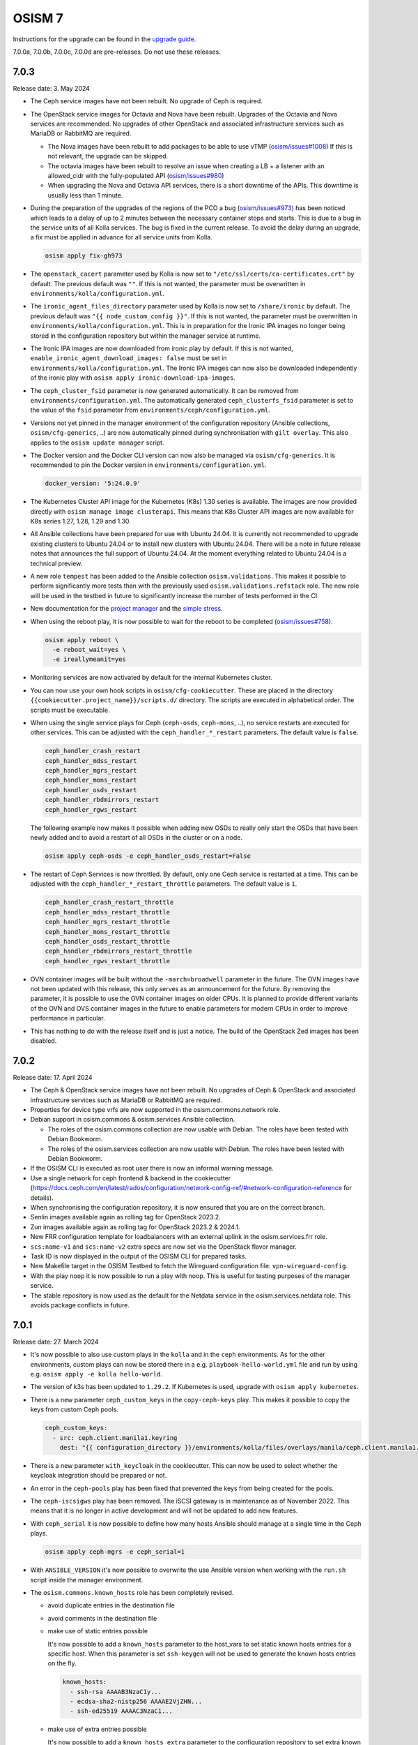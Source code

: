 =======
OSISM 7
=======

Instructions for the upgrade can be found in the `upgrade guide <https://osism.github.io/docs/guides/upgrade-guide/manager>`_.

7.0.0a, 7.0.0b, 7.0.0c, 7.0.0d are pre-releases. Do not use these releases.

7.0.3
=====

Release date: 3. May 2024

* The Ceph service images have not been rebuilt. No upgrade of Ceph is required.

* The OpenStack service images for Octavia and Nova have been rebuilt. Upgrades of the Octavia
  and Nova services are recommended. No upgrades of other OpenStack and associated
  infrastructure services such as MariaDB or RabbitMQ are required.

  * The Nova images have been rebuilt to add packages to be able to use vTMP (`osism/issues#1008 <https://github.com/osism/issues/issues/1008>`_)
    If this is not relevant, the upgrade can be skipped.

  * The octavia images have been rebuilt to resolve an issue when creating a LB + a listener
    with an allowed_cidr with the fully-populated API (`osism/issues#980 <https://github.com/osism/issues/issues/980>`_)

  * When upgrading the Nova and Octavia API services, there is a short downtime of the APIs.
    This downtime is usually less than 1 minute.

* During the preparation of the upgrades of the regions of the PCO a bug (`osism/issues#973 <https://github.com/osism/issues/issues/973>`_)
  has been noticed which leads to a delay of up to 2 minutes between the necessary container stops and starts.
  This is due to a bug in the service units of all Kolla services. The bug is fixed in the current release.
  To avoid the delay during an upgrade, a fix must be applied in advance for all service units from
  Kolla.

  .. code-block:: console

     osism apply fix-gh973

* The ``openstack_cacert`` parameter used by Kolla is now set to ``"/etc/ssl/certs/ca-certificates.crt"``
  by default. The previous default was ``""``. If this is not wanted, the parameter must be overwritten in
  ``environments/kolla/configuration.yml``.

* The ``ironic_agent_files_directory`` parameter used by Kolla is now set to ``/share/ironic`` by default.
  The previous default was ``"{{ node_custom_config }}"``. If this is not wanted, the parameter must be overwritten
  in ``environments/kolla/configuration.yml``. This is in preparation for the Ironic IPA images no longer being
  stored in the configuration repository but within the manager service at runtime.

* The Ironic IPA images are now downloaded from ironic play by default. If this is not wanted,
  ``enable_ironic_agent_download_images: false`` must be set in ``environments/kolla/configuration.yml``.
  The Ironic IPA images can now also be downloaded independently of the ironic play with ``osism apply ironic-download-ipa-images``.

* The ``ceph_cluster_fsid`` parameter is now generated automatically. It can be removed from ``environments/configuration.yml``.
  The automatically generated ``ceph_clusterfs_fsid`` parameter is set to the value of the ``fsid``
  parameter from ``environments/ceph/configuration.yml``.

* Versions not yet pinned in the manager environment of the configuration repository (Ansible collections, ``osism/cfg-generics``, ..)
  are now automatically pinned during synchronisation with ``gilt overlay``. This also applies to the
  ``osism update manager`` script.

* The Docker version and the Docker CLI version can now also be managed via ``osism/cfg-generics``.
  It is recommended to pin the Docker version in ``environments/configuration.yml``.

  .. code-block:: yaml

     docker_version: '5:24.0.9'

* The Kubernetes Cluster API image for the Kubernetes (K8s) 1.30 series is available. The images are now provided directly with
  ``osism manage image clusterapi``. This means that K8s Cluster API images are now available
  for K8s series 1.27, 1.28, 1.29 and 1.30.

* All Ansible collections have been prepared for use with Ubuntu 24.04. It is currently not recommended to
  upgrade existing clusters to Ubuntu 24.04 or to install new clusters with Ubuntu 24.04. There will be a note
  in future release notes that announces the full support of Ubuntu 24.04. At the moment everything related to Ubuntu
  24.04 is a technical preview.

* A new role ``tempest`` has been added to the Ansible collection ``osism.validations``. This makes it possible
  to perform significantly more tests than with the previously used ``osism.validations.refstack`` role. The new
  role will be used in the testbed in future to significantly increase the number of tests performed in the CI.

* New documentation for the `project manager <https://osism.tech/docs/guides/operations-guide/openstack/day2-operations/project-manager>`_
  and the `simple stress <https://osism.tech/docs/guides/operations-guide/openstack/day2-operations/simple-stress>`_.

* When using the reboot play, it is now possible to wait for the reboot to be completed (`osism/issues#758 <https://github.com/osism/issues/issues/758>`_).

  .. code-block:: console

     osism apply reboot \
       -e reboot_wait=yes \
       -e ireallymeanit=yes

* Monitoring services are now activated by default for the internal Kubernetes cluster.

* You can now use your own hook scripts in ``osism/cfg-cookiecutter``. These are placed in the directory
  ``{{cookiecutter.project_name}}/scripts.d/`` directory. The scripts are executed in alphabetical order.
  The scripts must be executable.

* When using the single service plays for Ceph (``ceph-osds``, ``ceph-mons``, ..), no service restarts
  are executed for other services. This can be adjusted with the ``ceph_handler_*_restart`` parameters.
  The default value is ``false``.

  .. code-block:: yaml

     ceph_handler_crash_restart
     ceph_handler_mdss_restart
     ceph_handler_mgrs_restart
     ceph_handler_mons_restart
     ceph_handler_osds_restart
     ceph_handler_rbdmirrors_restart
     ceph_handler_rgws_restart

  The following example now makes it possible when adding new OSDs to really only start the OSDs that
  have been newly added and to avoid a restart of all OSDs in the cluster or on a node.

  .. code-block:: console

     osism apply ceph-osds -e ceph_handler_osds_restart=False

* The restart of Ceph Services is now throttled. By default, only one Ceph service is restarted at a time.
  This can be adjusted with the ``ceph_handler_*_restart_throttle`` parameters. The default value is ``1``.

  .. code-block:: yaml

     ceph_handler_crash_restart_throttle
     ceph_handler_mdss_restart_throttle
     ceph_handler_mgrs_restart_throttle
     ceph_handler_mons_restart_throttle
     ceph_handler_osds_restart_throttle
     ceph_handler_rbdmirrors_restart_throttle
     ceph_handler_rgws_restart_throttle

* OVN container images will be built without the ``-march=broadwell`` parameter in the future. The OVN
  images have not been updated with this release, this only serves as an announcement for the future. By
  removing the parameter, it is possible to use the OVN container images on older CPUs. It is planned to
  provide different variants of the OVN and OVS container images in the future to enable parameters for
  modern CPUs in order to improve performance in particular.

* This has nothing to do with the release itself and is just a notice. The build of the OpenStack Zed images has been
  disabled.

7.0.2
=====

Release date: 17. April 2024

* The Ceph & OpenStack service images have not been rebuilt. No upgrades of Ceph & OpenStack and associated
  infrastructure services such as MariaDB or RabbitMQ are required.

* Properties for device type vrfs are now supported in the osism.commons.network role.

* Debian support in osism.commons & osism.services Ansible collection.

  * The roles of the osism.commons collection are now usable with Debian. The roles have been tested with Debian Bookworm.
  * The roles of the osism.services collection are now usable with Debian. The roles have been tested with Debian Bookworm.

* If the OSISM CLI is executed as root user there is now an informal warning message.

* Use a single network for ceph frontend & backend in the cookiecutter (https://docs.ceph.com/en/latest/rados/configuration/network-config-ref/#network-configuration-reference
  for details).

* When synchronising the configuration repository, it is now ensured that you are on the correct branch.

* Senlin images available again as rolling tag for OpenStack 2023.2.

* Zun images available again as rolling tag for OpenStack 2023.2 & 2024.1.

* New FRR configuration template for loadbalancers with an external uplink in the osism.services.frr role.

* ``scs:name-v1`` and ``scs:name-v2`` extra specs are now set via the OpenStack flavor manager.

* Task ID is now displayed in the output of the OSISM CLI for prepared tasks.

* New Makefile target in the OSISM Testbed to fetch the Wireguard configuration file: ``vpn-wireguard-config``.

* With the play ``noop`` it is now possible to run a play with noop. This is useful for testing purposes of the manager service.

* The stable repository is now used as the default for the Netdata service in the osism.services.netdata role. This avoids
  package conflicts in future.

7.0.1
=====

Release date: 27. March 2024

* It's now possible to also use custom plays in the ``kolla`` and in the ``ceph`` environments.
  As for the other environments, custom plays can now be stored there in a e.g. ``playbook-hello-world.yml``
  file and run by using e.g. ``osism apply -e kolla hello-world``.

* The version of k3s has been updated to ``1.29.2``. If Kubernetes is used, upgrade with
  ``osism apply kubernetes``.

* There is a new parameter ``ceph_custom_keys`` in the ``copy-ceph-keys`` play. This makes
  it possible to copy the keys from custom Ceph pools.

  .. code-block:: yaml

     ceph_custom_keys:
       - src: ceph.client.manila1.keyring
         dest: "{{ configuration_directory }}/environments/kolla/files/overlays/manila/ceph.client.manila1.keyring"

* There is a new parameter ``with_keycloak`` in the cookiecutter. This can now be used to
  select whether the keycloak integration should be prepared or not.

* An error in the ``ceph-pools`` play has been fixed that prevented the keys from being
  created for the pools.

* The ``ceph-iscsigws`` play has been removed. The iSCSI gateway is in maintenance as of
  November 2022. This means that it is no longer in active development and will not be
  updated to add new features.

* With ``ceph_serial`` it is now possible to define how many hosts Ansible should manage at a single time
  in the Ceph plays.

  .. code-block:: none

     osism apply ceph-mgrs -e ceph_serial=1

* With ``ANSIBLE_VERSION`` it's now possible to overwrite the use Ansible version when working with the ``run.sh``
  script inside the manager environment.

* The ``osism.commons.known_hosts`` role has been completely revised.

  * avoid duplicate entries in the destination file
  * avoid comments in the destination file
  * make use of static entries possible

    It's now possible to add a ``known_hosts`` parameter to the host_vars to
    set static known hosts entries for a specific host. When this parameter
    is set ``ssh-keygen`` will not be used to generate the known hosts entries
    on the fly.

    .. code-block:: yaml

       known_hosts:
         - ssh-rsa AAAAB3NzaC1y...
         - ecdsa-sha2-nistp256 AAAAE2VjZHN...
         - ssh-ed25519 AAAAC3NzaC1...

  * make use of extra entries possible

    It's now possible to add a ``known_hosts_extra`` parameter to the configuration
    repository to set extra known hosts entries.

    .. code-block:: yaml

       known_hosts_extra:
         - testbed-node-1.testbed.osism.xyz ssh-rsa AAAAB3Nza...
         - testbed-node-2.testbed.osism.xyz ssh-rsa AAAAB3Nza...

  * The Octavia images have been updated. If Octavia is used, an upgrade must be done
    with ``osism apply -a upgrade octavia``. We addressed the following issues.

    * Backport of https://review.opendev.org/c/openstack/octavia/+/896995 to fix errors
      when deleting LB with broken amphorae.

    * Bugfix for https://github.com/osism/issues/issues/890 (octavia (ovn) does
      not find existing subnet) by enabling the use of the custom CA for octavia
      user session queries with the following PR:
      https://github.com/osism/container-images-kolla/pull/412

7.0.0
=====

Release date: 20. March 2024

General notes
-------------

* Shortly before the release, `gilt <https://github.com/retr0h/gilt>`_
  made a major release which led to breaking changes. It is therefore important
  for the moment to install ``python-gilt < 2`` when synchronising the
  configuration repository against the generics. In the CI and within the container
  images, we currently use ``python-gilt == 1.2.3``. This is also the version that's
  currently installed in the container images and that's set in the ``requirements.txt``.

Deprecations
------------

* The role for deploying the Tang service (``osism.services.tang``) is deprecated in preparation for removal
  as it is currently not in a usable state. An attempt will be made to make the role usable until the next
  release. The same applies to Clevis integration via the ``osism.commons.clevis`` role.

Removals
--------

* The role for deploying the OpenLDAP service (``osism.services.openldap``) has been removed.

* The manager plays to control the Vault service (``seal``, ``unseal``, ..) have been removed as these tasks will
  be realized directly via the OSISM CLI (``osism set vault password``, ..) in the future.

* The role for deploying the Bird service (``osism.services.bird``) has been removed.

New features
------------

* With the ``osism manage image octavia`` command it is possible to rotate the Octavia Amphora image,
  which is rebuilt daily. Older images are deactivated. The old images must be removed manually after
  rotating the amphorae instances.

* With the ``osism manage image clusterapi`` command it is possible to import all currently stable Cluster
  API images (v1.27, v1.28, and v1.29). As soon as new minor or major versions are available, these are also
  imported. Old and no longer used versions must currently be removed manually.

* The persistence feature in Octavia can enabled with the new ``enable_octavia_jobboard`` parameter.
  The jobboard in Octavia is an `experimental feature <https://docs.openstack.org/octavia/latest/install/install-amphorav2.html>`_.
  It is not recommended to use it in production.

  .. code-block:: yaml

     enable_octavia_jobboard: "yes"

  This requires an additional database, which is only created when Octavia play is run in bootstrap mode
  first.

  .. code-block:: none

     osism apply -a bootstrap octavia

  The secret ``octavia_persistence_database_password`` (see above) must be added to
  ``environments/kolla/secrets.yml`` before.

* In preparation for the migration to Rook, the Rook operator is deployable on the internal Kubernetes
  cluster with ``osism apply rook``. The Rook operator is not yet used for the Ceph deployment. For the deployment
  of Ceph we still use the ceph-ansible project. For the next release a tool called ``rookify`` is planned to
  migrate the Ceph deployment from ceph-ansible to Rook.

* The roles of the osism.commons collection are now usable with CentOS 9. The roles have been tested with
  CentOS 9.

* The roles of the osism.services collection are now usable with CentOS 9. The roles have been tested with
  CentOS 9.

* With the openstack-resource-manager it is now possible to clean up orphaned amphora instances of Octavia
  or volumes that are stuck in the DELETING state.

* Kubernetes can now be deployed with k3s-ansible on the management plane and the control plane.

* It is now possible to manage the Ceph pools independently of ceph-osds Play using ceph-pools.

Upgrade notes
-------------

* The switch from classic queue mirroring and durable queues to quorum queues
  in RabbitMQ has not yet been tested and documented. This is planned for the
  next release. The switch is not yet recommended.

* The ``hosts_interface`` parameter is now set to ``internal_interface`` by default.

* The Keycloak deployment via Docker Compose, which was previously included
  as a technical preview, has been completely revised and is now deployed on
  Kubernetes. No migration from the old deployment via Docker Compose to the
  new deployment via Kubernetes has been prepared. If you are currently using
  the Keycloak service, do not upgrade the Keycloak service and contact us in
  advance.

* The Keystone role ``service`` is required by a number of OpenStack services. The
  role has been created automatically with new deployments for some time now. It is
  possible that this role is not yet available on older deployments and must be created
  once in preparation for the upgrade. You can check whether the role is available in
  the output of ``openstack --os-cloud admin role list``. If it does not exist, it can
  be created with ``openstack --os-cloud admin role create service``.

* The use of ProxySQL for MariaDB is now possible and it is possible to switch
  to it as part of the upgrade. It is not mandatory and there is no recommendation.
  The parameter ``enable_proxysql`` is added to ``environments/kolla/configuration.yml``
  for this purpose.

  .. code-block:: yaml

     enable_proxysql: yes

  The secrets listed below (``proxysql_admin_password``, ``proxysql_stats_password``,
  ``mariadb_monitor_password``) must also be added or changed.

  When migrating to ProxySQL, it is important to upgrade MariaDB first.

  When migrating to ProxySQL, it is important to perform the loadbalancer upgrade
  before all OpenStack service upgrades. To make sure that the OpenStack services
  continue to work after the upgrade when ProxySQL is enabled as part of the upgrade,
  the ProxySQL service must have been deployed first. The ProxySQL service is deployed
  with the loadbalancer play.

  It is possible that connectivity with the database may be interrupted for a short time
  during the migration. It is therefore recommended to carry out extensive tests on the
  staging environment in advance.

* The following secrets must be added in ``environments/kolla/secrets.yml``:

  .. code-block:: yaml

     octavia_persistence_database_password:  # generate with: pwgen 32 1
     prometheus_bcrypt_salt:                 # generate with: pwgen 22 1 <-- there's a 22
     prometheus_grafana_password:            # generate with: pwgen 32 1
     prometheus_password:                    # generate with: pwgen 32 1
     proxysql_admin_password:                # generate with: pwgen 32 1
     proxysql_stats_password:                # generate with: pwgen 32 1

* The parameter ``mariadb_monitoring_password`` in ``environments/kolla/secrets.yml``
  has to be renamed to ``mariadb_monitor_password``. If the parameter is not present,
  it is added.

  .. code-block:: yaml

     mariadb_monitor_password:     # generate with: pwgen 32 1

* The following parameters must be removed from the configuration repository from
  ``environments/kolla/configuration.yml``:

  .. code-block:: yaml

     ceph_nova_user: nova
     ceph_nova_keyring: ceph.client.nova.keyring

* Parameters for the Netbox service in ``environments/infrastructure/configuration.yml`` or
  ``secrets.yml`` must now also be added in ``environments/manager/configuration.yml`` or
  ``secrets.yml``. In an upcoming  release, the parameters can be removed from the
  infrastructure environment.

* The Ansible callback plugin ``osism.commons.still_alive`` is now available to avoid timeouts
  for long-running tasks. This currently has to be explicitly enabled in the Ansible configuration.
  This is done in the ``environments/ansible.cfg`` file in the configuration repository.
  The callback plugin is enabled by default in the future. After this change has been made, the
  update of the manager must be performed. A manager with a version before OSISM 7.0.0 cannot be
  longer used if this plugin is set in ``environments/ansible.cfg``.

  .. code-block:: ini

     [defaults]
     ...
     stdout_callback = osism.commons.still_alive

* In the inventory, the ``nova_backend`` parameter must be added to the host vars of
  compute nodes where local storage is used.

  .. code-block:: yaml

     nova_backend: default

* The SSL certificate file ``haproxy.pem`` is now available in a different location in the
  ``haproxy`` container. Previously it was stored under ``/etc/haproxy/haproxy.pem``. From
  now on it is stored under ``/etc/haproxy/certificates/haproxy.pem``. If you have customised
  the configuration for the haproxy service or use overlays for this, adjust the locations of
  the SSL certificate as required.

* Due to the upgrade from Fluentd to version 5, some directory names within the container
  image for Fluentd have changed. If you have worked with overlay files in the Fluentd service,
  check these in advance. Currently we know that ``/var/run/td-agent`` is now available as
  ``/var/run/fluentd`` (check `GitHub issue #864 <https://github.com/osism/issues/issues/864>`_
  for details).  We assume that other directory names have changed similarly.

Known issues
------------

* If error ``Couldn't fetch the key client.bootstrap-rbd at /var/lib/ceph/bootstrap-rbd/."``
  occurs when updating Ceph in task ``create potentially missing keys (rbd and rbd-mirror)``,
  create directory ``/var/lib/ceph/bootstrap-rbd/`` on the 1st control node used for Ceph.
  Use the UID ``64045`` and the GID ``64045``. Set ``0755`` as permissions.

* There are currently problems when using a custom CA in combination with Octavia. A bugfix
  for this will be made available with OSISM 7.0.1 (`osism/issues#890 <https://github.com/osism/issues/issues/890>`_).

  There is another problem when using Octavia in combination with OVN which leads to a leakage
  of ports when deleting load balancers (`osism/issues#921 <https://github.com/osism/issues/issues/921>`_).
  A bugfix for this is also expected to be available with OSISM 7.0.1.

* The manager service is updated via ``osism update manager``. If this command is not yet
  available, you can use ``osism-update-manager`` as an alternative.

  .. code-block:: none

     osism: 'update manager' is not an osism command. See 'osism --help'.

Other
-----

* Refstack 2022.11 results
 
  .. code-block:: none

     ======
     Totals
     ======
     Ran: 356 tests in 1221.9879 sec.
      - Passed: 353
      - Skipped: 3
      - Expected Fail: 0
      - Unexpected Success: 0
      - Failed: 0
     Sum of execute time for each test: 715.6658 sec.

References
----------

OpenStack 2023.2 press announcement: https://www.openstack.org/software/openstack-bobcat

OpenStack 2023.2 release notes: https://releases.openstack.org/bobcat/index.html

Release notes for each OpenStack service:

* Barbican: https://docs.openstack.org/releasenotes/barbican/2023.2.html
* Ceilometer: https://docs.openstack.org/releasenotes/ceilometer/2023.2.html
* Cinder: https://docs.openstack.org/releasenotes/cinder/2023.2.html
* Designate: https://docs.openstack.org/releasenotes/designate/2023.2.html
* Glance: https://docs.openstack.org/releasenotes/glance/2023.2.html
* Heat: https://docs.openstack.org/releasenotes/heat/2023.2.html
* Horizon: https://docs.openstack.org/releasenotes/horizon/2023.2.html
* Ironic: https://docs.openstack.org/releasenotes/ironic/2023.2.html
* Keystone: https://docs.openstack.org/releasenotes/keystone/2023.2.html
* Manila: https://docs.openstack.org/releasenotes/manila/2023.2.html
* Neutron: https://docs.openstack.org/releasenotes/neutron/2023.2.html
* Nova: https://docs.openstack.org/releasenotes/nova/2023.2.html
* Octavia: https://docs.openstack.org/releasenotes/octavia/2023.2.html
* Placement: https://docs.openstack.org/releasenotes/placement/2023.2.html
* Skyline: https://docs.openstack.org/releasenotes/skyline-apiserver/2023.2.html, https://docs.openstack.org/releasenotes/skyline-console/2023.2.html
